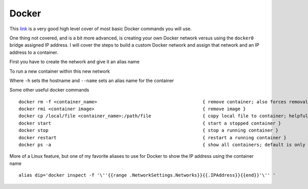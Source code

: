 Docker
======

This `link <https://www.codementor.io/djangostars/tutorial-what-is-docker-and-how-to-use-it-with-python-wowos9qte>`_ is a very good high level cover of most basic Docker commands you will use.

One thing not covered, and is a bit more advanced, is creating your own Docker network versus using the ``docker0`` bridge assigned IP address. I will cover the steps to build a custom
Docker network and assign that network and an IP address to a container.

First you have to create the network and give it an alias name

.. code-block:: bash
   :caption: Docker network creation
   
    docker network create --subnet=172.10.1.0/24 mynet

To run a new container within this new network

.. code-block:: bash
   :caption: Docker run
   
   docker run  --net mynet --ip 172.10.1.3 -p 81:80 -h web1.local.com --name web1 --restart unless-stopped -dit nginx

Where ``-h`` sets the hostname and ``--name`` sets an alias name for the container

Some other useful docker commands

::

    docker rm -f <container_name>                                       { remove container; also forces removal of running container }
    docker rmi <container image>                                        { remove image }
    docker cp /local/file <container_name>:/path/file                   { copy local file to container; helpful if container has NO shell }
    docker start                                                        { start a stopped container }
    docker stop                                                         { stop a running container }
    docker restart                                                      { restart a running container }
    docker ps -a                                                        { show all containers; default is only running }

More of a Linux feature, but one of my favorite aliases to use for Docker to show the IP address using the container name

::

    alias dip='docker inspect -f '\''{{range .NetworkSettings.Networks}}{{.IPAddress}}{{end}}'\'' '